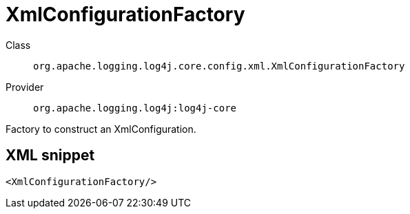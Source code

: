 ////
Licensed to the Apache Software Foundation (ASF) under one or more
contributor license agreements. See the NOTICE file distributed with
this work for additional information regarding copyright ownership.
The ASF licenses this file to You under the Apache License, Version 2.0
(the "License"); you may not use this file except in compliance with
the License. You may obtain a copy of the License at

    https://www.apache.org/licenses/LICENSE-2.0

Unless required by applicable law or agreed to in writing, software
distributed under the License is distributed on an "AS IS" BASIS,
WITHOUT WARRANTIES OR CONDITIONS OF ANY KIND, either express or implied.
See the License for the specific language governing permissions and
limitations under the License.
////

[#org_apache_logging_log4j_core_config_xml_XmlConfigurationFactory]
= XmlConfigurationFactory

Class:: `org.apache.logging.log4j.core.config.xml.XmlConfigurationFactory`
Provider:: `org.apache.logging.log4j:log4j-core`


Factory to construct an XmlConfiguration.

[#org_apache_logging_log4j_core_config_xml_XmlConfigurationFactory-XML-snippet]
== XML snippet
[source, xml]
----
<XmlConfigurationFactory/>
----
